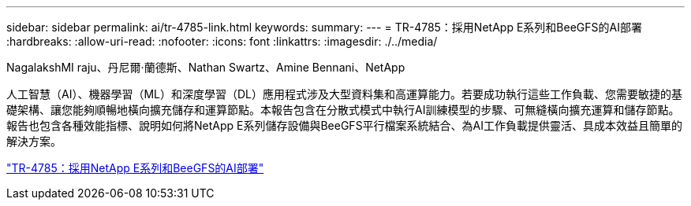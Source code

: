 ---
sidebar: sidebar 
permalink: ai/tr-4785-link.html 
keywords:  
summary:  
---
= TR-4785：採用NetApp E系列和BeeGFS的AI部署
:hardbreaks:
:allow-uri-read: 
:nofooter: 
:icons: font
:linkattrs: 
:imagesdir: ./../media/


NagalakshMI raju、丹尼爾·蘭德斯、Nathan Swartz、Amine Bennani、NetApp

[role="lead"]
人工智慧（AI）、機器學習（ML）和深度學習（DL）應用程式涉及大型資料集和高運算能力。若要成功執行這些工作負載、您需要敏捷的基礎架構、讓您能夠順暢地橫向擴充儲存和運算節點。本報告包含在分散式模式中執行AI訓練模型的步驟、可無縫橫向擴充運算和儲存節點。報告也包含各種效能指標、說明如何將NetApp E系列儲存設備與BeeGFS平行檔案系統結合、為AI工作負載提供靈活、具成本效益且簡單的解決方案。

link:https://www.netapp.com/pdf.html?item=/media/17040-tr4785pdf.pdf["TR-4785：採用NetApp E系列和BeeGFS的AI部署"^]
